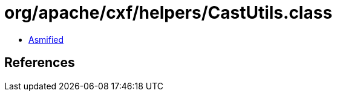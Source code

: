 = org/apache/cxf/helpers/CastUtils.class

 - link:CastUtils-asmified.java[Asmified]

== References

